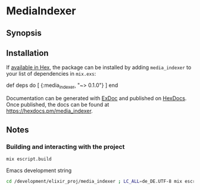 * MediaIndexer

** Synopsis

** Installation

   If [[https://hex.pm/docs/publish][available in Hex]], the package can be
   installed by adding =media_indexer= to your list of dependencies in
   =mix.exs=:

   #+BEGIN_EXAMPLE elixir
    def deps do
      [
        {:media_indexer, "~> 0.1.0"}
      ]
    end
   #+END_EXAMPLE

   Documentation can be generated with
   [[https://github.com/elixir-lang/ex_doc][ExDoc]] and published on
   [[https://hexdocs.pm][HexDocs]]. Once published, the docs can be found
   at [[https://hexdocs.pm/media_indexer]].

** Notes
*** Building and interacting with the project
    #+begin_src bash
    mix escript.build
    #+end_src

    Emacs development string
    #+begin_src bash
    cd /development/elixir_proj/media_indexer ; LC_ALL=de_DE.UTF-8 mix escript.build
    #+end_src
